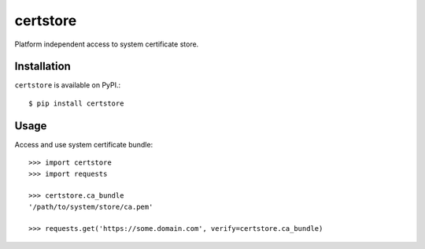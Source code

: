 certstore
=========

Platform independent access to system certificate store.


Installation
------------

``certstore`` is available on PyPI.::

    $ pip install certstore

Usage
-----

Access and use system certificate bundle::

    >>> import certstore
    >>> import requests

    >>> certstore.ca_bundle
    '/path/to/system/store/ca.pem'

    >>> requests.get('https://some.domain.com', verify=certstore.ca_bundle)
